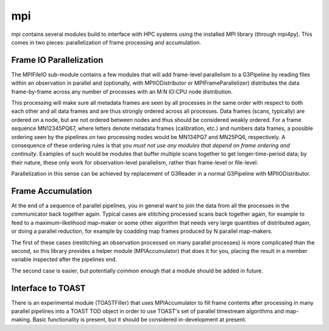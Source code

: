 ---
mpi
---

mpi contains several modules build to interface with HPC systems using the installed MPI library (through mpi4py). This comes in two pieces: parallelization of frame processing and accumulation.

Frame IO Parallelization
========================

The MPIFileIO sub-module contains a few modules that will add frame-level parallelism to a G3Pipeline by reading files within an observation in parallel and (optionally, with MPIIODistributor or MPIFrameParallelizer) distributes the data frame-by-frame across any number of processes with an M:N IO:CPU node distribution.

This processing will make sure all metadata frames are seen by all processes in the same order with respect to both each other and all data frames and are thus strongly ordered across all processes. Data frames (scans, typically) are ordered on a node, but are not ordered between nodes and thus should be considered weakly ordered. For a frame sequence MN12345PQ67, where letters denote metadata frames (calibration, etc.) and numbers data frames, a possible ordering seen by the pipelines on two processing nodes would be MN134PQ7 and MN25PQ6, respectively. A consequence of these ordering rules is that you *must not use any modules that depend on frame ordering and continuity*. Examples of such would be modules that buffer multiple scans together to get longer-time-period data; by their nature, these only work for observation-level parallelism, rather than frame-level or file-level.

Parallelization in this sense can be achieved by replacement of G3Reader in a normal G3Pipeline with MPIIODistributor.

Frame Accumulation
==================

At the end of a sequence of parallel pipelines, you in general want to join the data from all the processes in the communicator back together again. Typical cases are stitching processed scans back together again, for example to feed to a maximum-likelihood map-maker or some other algorithm that needs very large quantities of distributed again, or doing a parallel reduction, for example by coadding map frames produced by N parallel map-makers.

The first of these cases (restitching an observation processed on many parallel processes) is more complicated than the second, so this library provides a helper module (MPIAccumulator) that does it for you, placing the result in a member variable inspected after the pipelines end.

The second case is easier, but potentially common enough that a module should be added in future.

Interface to TOAST
==================

There is an experimental module (TOASTFiller) that uses MPIAccumulator to fill frame contents after processing in many parallel pipelines into a TOAST TOD object in order to use TOAST's set of parallel timestream algorithms and map-making. Basic functionality is present, but it should be considered in-development at present.
